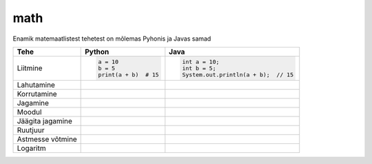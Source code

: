math
====

Enamik matemaatlistest tehetest on mõlemas Pyhonis ja Javas samad

+------------------+------------------------------------------+------------------------------------------------------------------+
| Tehe             | Python                                   | Java                                                             |
+==================+==========================================+==================================================================+
| Liitmine         |                                          |                                                                  |
|                  | .. code-block:: python                   | .. code-block:: java                                             |
|                  |                                          |                                                                  |
|                  |     a = 10                               |     int a = 10;                                                  |
|                  |     b = 5                                |     int b = 5;                                                   |
|                  |     print(a + b)  # 15                   |     System.out.println(a + b);  // 15                            |
|                  |                                          |                                                                  |
+------------------+------------------------------------------+------------------------------------------------------------------+
| Lahutamine       |                                          |                                                                  |
|                  | .. code-block:: python                   | .. code-block:: java                                             |
|                  |     a = 10                               |     int a = 10;                                                  |
|                  |     b = 5                                |     int b = 5;                                                   |
|                  |     print(a - b)  # 5                    |     System.out.println(a - b);  // 5                             |
|                  |                                          |                                                                  |
+------------------+------------------------------------------+------------------------------------------------------------------+
| Korrutamine      |                                          |                                                                  |
|                  | .. code-block:: python                   | .. code-block:: java                                             |
|                  |     a = 10                               |     int a = 10;                                                  |
|                  |     b = 5                                |     int b = 5;                                                   |
|                  |     print(a * b)  # 50                   |     System.out.println(a * b); //50                              |
|                  |                                          |                                                                  |
+------------------+------------------------------------------+------------------------------------------------------------------+
| Jagamine         |                                          |                                                                  |
|                  | .. code-block:: python                   | .. code-block:: java                                             |
|                  |     a = 10                               |     double a = 10;                                               |
|                  |     b = 5                                |     double b = 5;                                                |
|                  |     print(a / b)  # 2.0                  |     System.out.println(a / b);  // 2.0                           |
|                  |                                          |                                                                  |
+------------------+------------------------------------------+------------------------------------------------------------------+
| Moodul           |                                          |                                                                  |
|                  | .. code-block:: python                   | .. code-block:: java                                             |
|                  |     a = 10                               |     int a = 10;                                                  |
|                  |     b = 5                                |     int b = 5;                                                   |
|                  |     print(a % b)  # 0                    |     System.out.println(a % b);  // 0                             |
|                  |                                          |                                                                  |
+------------------+------------------------------------------+------------------------------------------------------------------+
| Jäägita jagamine |                                          |                                                                  |
|                  | .. code-block:: python                   | .. code-block:: java                                             |
|                  |     a = 10                               |     int a = 10;                                                  |
|                  |     b = 5                                |     int b = 5;                                                   |
|                  |     print(a // b)  # 2                   |     System.out.println(a / b); // 2                              |
|                  |                                          |                                                                  |
+------------------+------------------------------------------+------------------------------------------------------------------+
| Ruutjuur         |                                          |                                                                  |
|                  | .. code-block:: python                   | .. code-block:: java                                             |
|                  |     import math                          |     int a = 10;                                                  |
|                  |     a = 10                               |     int b = 5;                                                   |
|                  |     b = 5                                |     System.out.println(Math.sqrt(a + b));  // 3.8729833          |
|                  |     print(math.sqrt(a + b))  # 3.8729833 |                                                                  |
|                  |                                          |                                                                  |
+------------------+------------------------------------------+------------------------------------------------------------------+
| Astmesse võtmine |                                          |                                                                  |
|                  | .. code-block:: python                   | .. code-block:: java                                             |
|                  |     a = 10                               |     int a = 10;                                                  |
|                  |     b = 5                                |     int b = 5;                                                   |
|                  |     print(a ** b)  # 100000              |     System.out.println(Math.pow(a, b));  // 100000               |
|                  |                                          |                                                                  |
+------------------+------------------------------------------+------------------------------------------------------------------+
| Logaritm         |                                          |                                                                  |
|                  | .. code-block:: python                   | .. code-block:: java                                             |
|                  |     import math                          |     int a = 10;                                                  |
|                  |     a = 10                               |     int b = 5;                                                   |
|                  |     b = 5                                |     System.out.println(Math.log(a) / Math.log(b)); // 1.43067655 |
|                  |     print(math.log(a, b))  # 1.43067655  |                                                                  |
|                  |                                          |                                                                  |
+------------------+------------------------------------------+------------------------------------------------------------------+



.. generated using "python3 table_generator.py PvsJava_math.txt math.rst"
